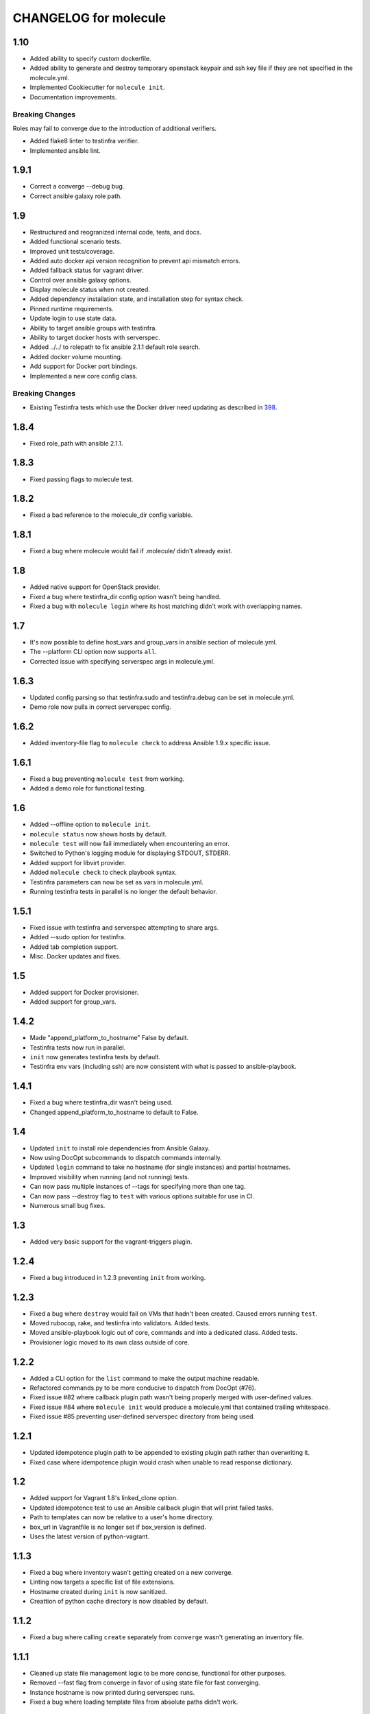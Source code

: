 **********************
CHANGELOG for molecule
**********************

1.10
====

* Added ability to specify custom dockerfile.
* Added ability to generate and destroy temporary openstack keypair and ssh key
  file if they are not specified in the molecule.yml.
* Implemented Cookiecutter for ``molecule init``.
* Documentation improvements.

Breaking Changes
----------------

Roles may fail to converge due to the introduction of additional verifiers.

* Added flake8 linter to testinfra verifier.
* Implemented ansible lint.

1.9.1
=====

* Correct a converge --debug bug.
* Correct ansible galaxy role path.

1.9
===

* Restructured and reogranized internal code, tests, and docs.
* Added functional scenario tests.
* Improved unit tests/coverage.
* Added auto docker api version recognition to prevent api mismatch errors.
* Added fallback status for vagrant driver.
* Control over ansible galaxy options.
* Display molecule status when not created.
* Added dependency installation state, and installation step for syntax check.
* Pinned runtime requirements.
* Update login to use state data.
* Ability to target ansible groups with testinfra.
* Ability to target docker hosts with serverspec.
* Added ../../ to rolepath to fix ansible 2.1.1 default role search.
* Added docker volume mounting.
* Add support for Docker port bindings.
* Implemented a new core config class.

Breaking Changes
----------------

* Existing Testinfra tests which use the Docker driver need updating as
  described in `398`_.

.. _`398`: https://github.com/metacloud/molecule/issues/398

1.8.4
=====

* Fixed role_path with ansible 2.1.1.

1.8.3
=====

* Fixed passing flags to molecule test.

1.8.2
=====

* Fixed a bad reference to the molecule_dir config variable.

1.8.1
=====

* Fixed a bug where molecule would fail if .molecule/ didn't already exist.

1.8
===

* Added native support for OpenStack provider.
* Fixed a bug where testinfra_dir config option wasn't being handled.
* Fixed a bug with ``molecule login`` where its host matching didn't work with
  overlapping names.

1.7
===

* It's now possible to define host_vars and group_vars in ansible section of
  molecule.yml.
* The --platform CLI option now supports ``all``.
* Corrected issue with specifying serverspec args in molecule.yml.

1.6.3
=====

* Updated config parsing so that testinfra.sudo and testinfra.debug can be set
  in molecule.yml.
* Demo role now pulls in correct serverspec config.

1.6.2
=====

* Added inventory-file flag to ``molecule check`` to address Ansible 1.9.x
  specific issue.

1.6.1
=====

* Fixed a bug preventing ``molecule test`` from working.
* Added a demo role for functional testing.

1.6
===

* Added --offline option to ``molecule init``.
* ``molecule status`` now shows hosts by default.
* ``molecule test`` will now fail immediately when encountering an error.
* Switched to Python's logging module for displaying STDOUT, STDERR.
* Added support for libvirt provider.
* Added ``molecule check`` to check playbook syntax.
* Testinfra parameters can now be set as vars in molecule.yml.
* Running testinfra tests in parallel is no longer the default behavior.

1.5.1
=====

* Fixed issue with testinfra and serverspec attempting to share args.
* Added --sudo option for testinfra.
* Added tab completion support.
* Misc. Docker updates and fixes.

1.5
===

* Added support for Docker provisioner.
* Added support for group_vars.

1.4.2
=====

* Made "append_platform_to_hostname" False by default.
* Testinfra tests now run in parallel.
* ``init`` now generates testinfra tests by default.
* Testinfra env vars (including ssh) are now consistent with what is passed to
  ansible-playbook.

1.4.1
=====

* Fixed a bug where testinfra_dir wasn't being used.
* Changed append_platform_to_hostname to default to False.

1.4
===

* Updated ``init`` to install role dependencies from Ansible Galaxy.
* Now using DocOpt subcommands to dispatch commands internally.
* Updated ``login`` command to take no hostname (for single instances) and
  partial hostnames.
* Improved visibility when running (and not running) tests.
* Can now pass multiple instances of --tags for specifying more than one tag.
* Can now pass --destroy flag to ``test`` with various options suitable for use
  in CI.
* Numerous small bug fixes.

1.3
===

* Added very basic support for the vagrant-triggers plugin.

1.2.4
=====

* Fixed a bug introduced in 1.2.3 preventing ``init`` from working.

1.2.3
=====

* Fixed a bug where ``destroy`` would fail on VMs that hadn't been created.
  Caused errors running ``test``.
* Moved rubocop, rake, and testinfra into validators. Added tests.
* Moved ansible-playbook logic out of core, commands and into a dedicated
  class. Added tests.
* Provisioner logic moved to its own class outside of core.

1.2.2
=====

* Added a CLI option for the ``list`` command to make the output machine
  readable.
* Refactored commands.py to be more conducive to dispatch from DocOpt (#76).
* Fixed issue #82 where callback plugin path wasn't being properly merged with
  user-defined values.
* Fixed issue #84 where ``molecule init`` would produce a molecule.yml that
  contained trailing whitespace.
* Fixed issue #85 preventing user-defined serverspec directory from being used.

1.2.1
=====

* Updated idempotence plugin path to be appended to existing plugin path rather
  than overwriting it.
* Fixed case where idempotence plugin would crash when unable to read response
  dictionary.

1.2
===

* Added support for Vagrant 1.8's linked_clone option.
* Updated idempotence test to use an Ansible callback plugin that will print
  failed tasks.
* Path to templates can now be relative to a user's home directory.
* box_url in Vagrantfile is no longer set if box_version is defined.
* Uses the latest version of python-vagrant.

1.1.3
=====

* Fixed a bug where inventory wasn't getting created on a new converge.
* Linting now targets a specific list of file extensions.
* Hostname created during ``init`` is now sanitized.
* Creattion of python cache directory is now disabled by default.

1.1.2
=====

* Fixed a bug where calling ``create`` separately from ``converge`` wasn't
  generating an inventory file.

1.1.1
=====

* Cleaned up state file management logic to be more concise, functional for
  other purposes.
* Removed --fast flag from converge in favor of using state file for fast
  converging.
* Instance hostname is now printed during serverspec runs.
* Fixed a bug where loading template files from absolute paths didn't work.

1.1
===

* Added support for static inventory where molecule can manage existing sites,
  not just vagrant instances.
* Added support for skipping instance/inventory creation during
  ``molecule converge`` by passing it --fast. MUCH faster.

1.0.6
=====

* Fixed a bug preventing vagrant raw_config_args from being written to
  vagrantfile template.
* Cleaned up error messaging when attempting to `molecule login` to a
  non-existent host.
* Added release engineering documentation.
* Moved commands into a separate module.
* Switched to using yaml.safe_load().
* Added more debugging output.

1.0.5
=====

* Added support for Vagrant box versioning. This allows teams to ensure all
  members are using the correct version in their development environments.

1.0.4
=====

* Fixed a bug where specifying an inventory script was causing molecule to
  create it.
* config_file and inventory_file specified in ansible block are now treated as
  overrides for molecule defaults.

1.0.3
=====

* Updated format of config.yml and molecule.yml so they use the same data
  structure for easier merging. In general it's more clear and easy to
  understand.
* Defaults are now loaded from a defaults file (YAML) rather than a giant hash.
  Maintaining data in two formats was getting tiresome.
* Decoupled main() from init() in Molecule core to make future tests easier.
* Removed mock from existing tests that no longer require it now that main() is
  decoupled.
* Moved all config handling to an external class. Greatly simplified all logic.
* Added tests for new config class.
* Cleaned up all messages using format() to have consistent syntax.
* Fixed status command to not fire unless a vagrantfile is present since it was
  triggering vagrant errors.
* Renamed _init_new_role() to init() to be consistent with other commands.
* Fixed incorrect messaging in _print_valid_providers().
* Fixed edge case in vagrantfile template to make sure we always have default
  cpus/memory set for virtualbox instances.
* Leveraged new config flexibility to clean up old hack for `molecule init`.
* Fixed utility test for deep_merge that was failing.
* Made print_line two different functions for stdout and stderr.
* Updated print functions to be Python 3 ready.
* Moved template creation into a generic function.
* Test all the (moved) things.
* Updated image assets.
* Removed aio/mcp naming from docs and templates.

1.0.2
=====

* Switched to deep merging of config dicts rather than using update().

1.0.1
=====

* Fixed trailing validator, and broke out into a module.

1.0
===

* Initial release.
